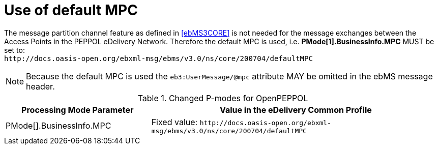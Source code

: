 = Use of default MPC

The message partition channel feature as defined in <<ebMS3CORE>> is not needed for the message exchanges between the Access Points in the PEPPOL eDelivery Network. Therefore the default MPC is used, i.e. *PMode[1].BusinessInfo.MPC* MUST be set to: +
`+++ http://docs.oasis-open.org/ebxml-msg/ebms/v3.0/ns/core/200704/defaultMPC +++`

NOTE: Because the default MPC is used the `eb3:UserMessage/@mpc` attribute MAY be omitted in the ebMS message header.


[cols="1,2", options="header"]
.Changed P-modes for OpenPEPPOL
|===
| Processing Mode Parameter
| Value in the eDelivery Common Profile

| PMode[].BusinessInfo.MPC
| Fixed value: `+++ http://docs.oasis-open.org/ebxml-msg/ebms/v3.0/ns/core/200704/defaultMPC +++`
|===
